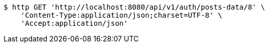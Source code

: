 [source,bash]
----
$ http GET 'http://localhost:8080/api/v1/auth/posts-data/8' \
    'Content-Type:application/json;charset=UTF-8' \
    'Accept:application/json'
----